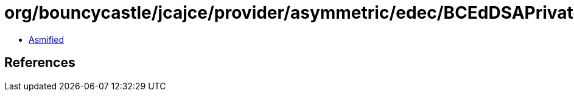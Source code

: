 = org/bouncycastle/jcajce/provider/asymmetric/edec/BCEdDSAPrivateKey.class

 - link:BCEdDSAPrivateKey-asmified.java[Asmified]

== References

